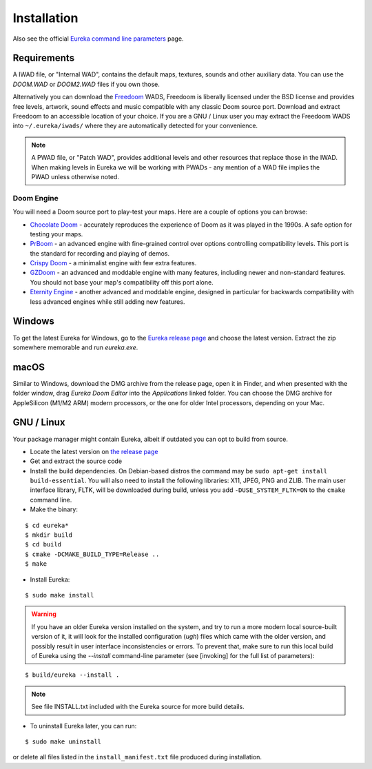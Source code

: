 Installation
============

Also see the official `Eureka command line parameters <invoking.html>`_ page.

Requirements
------------

A IWAD file, or "Internal WAD", contains the default maps, textures, sounds and other auxiliary data. You can use the `DOOM.WAD` or `DOOM2.WAD` files if you own those.

Alternatively you can download the `Freedoom <http://freedoom.github.io/>`_ WADS, Freedoom is liberally licensed under the BSD license and provides free levels, artwork, sound effects and music compatible with any classic Doom source port. Download and extract Freedoom to an accessible location of your choice. If you are a GNU / Linux user you may extract the Freedoom WADS into ``~/.eureka/iwads/`` where they are automatically detected for your convenience.

.. note::

    A PWAD file, or "Patch WAD", provides additional levels and other resources that replace those in the IWAD. When making levels in Eureka we will be working with PWADs - any mention of a WAD file implies the PWAD unless otherwise noted.

Doom Engine
^^^^^^^^^^^

You will need a Doom source port to play-test your maps. Here are a couple of options you can browse:

* `Chocolate Doom <https://www.chocolate-doom.org>`_ - accurately reproduces the experience of Doom as it was played in the 1990s. A safe option for testing your maps.
* `PrBoom <http://prboom.sourceforge.net/>`_ - an advanced engine with fine-grained control over options controlling compatibility levels. This port is the standard for recording and playing of demos.
* `Crispy Doom <https://fabiangreffrath.github.io/crispy-doom>`_ - a minimalist engine with few extra features.
* `GZDoom <https://gzdoom.drdteam.org/>`_ - an advanced and moddable engine with many features, including newer and non-standard features. You should not base your map's compatibility off this port alone.
* `Eternity Engine <https://eternity.youfailit.net/wiki/Main_Page>`_ - another advanced and moddable engine, designed in particular for backwards compatibility with less advanced engines while still adding new features.

Windows
-------

To get the latest Eureka for Windows, go to the `Eureka release page <https://github.com/ioan-chera/eureka-editor/releases>`_ and choose the latest version. Extract the zip somewhere memorable and run `eureka.exe`.

macOS
-----

Similar to Windows, download the DMG archive from the release page, open it in Finder, and when presented with the folder window, drag `Eureka Doom Editor` into the `Applications` linked folder. You can choose the DMG archive for AppleSilicon (M1/M2 ARM) modern processors, or the one for older Intel processors, depending on your Mac.

GNU / Linux
-----------

Your package manager might contain Eureka, albeit if outdated you can opt to build from source.

* Locate the latest version on `the release page <https://github.com/ioan-chera/eureka-editor/releases>`_
* Get and extract the source code
* Install the build dependencies. On Debian-based distros the command may be ``sudo apt-get install build-essential``. You will also need to install the following libraries: X11, JPEG, PNG and ZLIB.
  The main user interface library, FLTK, will be downloaded during build, unless you add ``-DUSE_SYSTEM_FLTK=ON`` to the ``cmake`` command line.

* Make the binary:

::

    $ cd eureka*
    $ mkdir build
    $ cd build
    $ cmake -DCMAKE_BUILD_TYPE=Release ..
    $ make

* Install Eureka:

::

    $ sudo make install

.. warning::
    If you have an older Eureka version installed on the system, and try to run a more modern local source-built version of it, it will look for the installed configuration (`ugh`) files which came with the older version, and possibly result in user interface inconsistencies or errors. To prevent that, make sure to run this local build of Eureka using the `--install` command-line parameter (see [invoking] for the full list of parameters):

::

    $ build/eureka --install .

.. note::
    See file INSTALL.txt included with the Eureka source for more build details.

* To uninstall Eureka later, you can run:

::

    $ sudo make uninstall

or delete all files listed in the ``install_manifest.txt`` file produced during installation.

